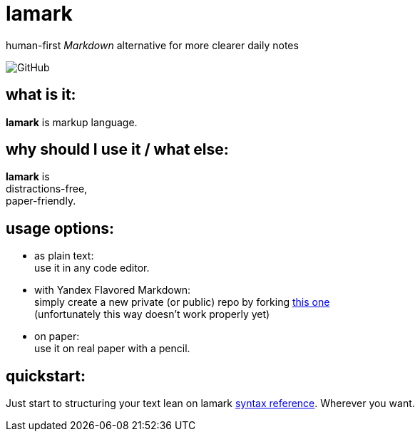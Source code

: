 :hardbreaks-option:


= lamark

human-first _Markdown_ alternative for more clearer daily notes

image:https://img.shields.io/github/license/danisvaliev001/lamark?style=flat-square[GitHub]


== what is it:
**lamark** is markup language.


== why should I use it / what else:
**lamark** is 
distractions-free,
paper-friendly.


== usage options:
* as plain text:
  use it in any code editor.

* with Yandex Flavored Markdown:
  simply create a new private (or public) repo by forking https://github.com/diplodoc-platform/documentation-template[this one]
  (unfortunately this way doesn't work properly yet)

* on paper:
  use it on real paper with a pencil.


== quickstart:
Just start to structuring your text lean on lamark link:rfc.adoc[syntax reference]. Wherever you want.
